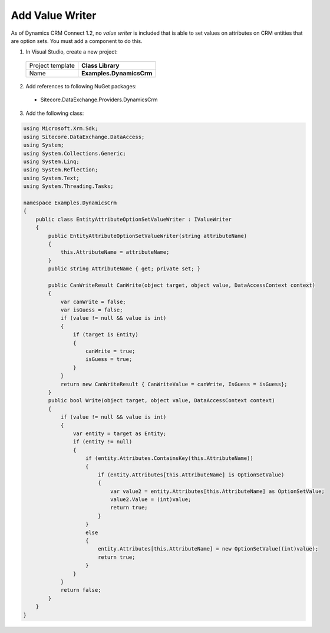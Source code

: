 Add Value Writer
==========================

As of Dynamics CRM Connect 1.2, no *value writer* is included that is 
able to set values on attributes on CRM entities that are option sets.
You must add a component to do this.

1.	In Visual Studio, create a new project:

    +-------------------+--------------------------+
    | Project template  | **Class Library**        |
    +-------------------+--------------------------+
    | Name              | **Examples.DynamicsCrm** |
    +-------------------+--------------------------+

2.	Add references to following NuGet packages:

    * Sitecore.DataExchange.Providers.DynamicsCrm

3.	Add the following class:

.. code-block:: c#

    using Microsoft.Xrm.Sdk;
    using Sitecore.DataExchange.DataAccess;
    using System;
    using System.Collections.Generic;
    using System.Linq;
    using System.Reflection;
    using System.Text;
    using System.Threading.Tasks;

    namespace Examples.DynamicsCrm
    {
        public class EntityAttributeOptionSetValueWriter : IValueWriter
        {
            public EntityAttributeOptionSetValueWriter(string attributeName)
            {
                this.AttributeName = attributeName;
            }
            public string AttributeName { get; private set; }

            public CanWriteResult CanWrite(object target, object value, DataAccessContext context)
            {
                var canWrite = false;
                var isGuess = false;
                if (value != null && value is int)
                {
                    if (target is Entity)
                    {
                        canWrite = true;
                        isGuess = true;
                    }
                }
                return new CanWriteResult { CanWriteValue = canWrite, IsGuess = isGuess};
            }
            public bool Write(object target, object value, DataAccessContext context)
            {
                if (value != null && value is int)
                {
                    var entity = target as Entity;
                    if (entity != null)
                    {
                        if (entity.Attributes.ContainsKey(this.AttributeName))
                        {
                            if (entity.Attributes[this.AttributeName] is OptionSetValue)
                            {
                                var value2 = entity.Attributes[this.AttributeName] as OptionSetValue;
                                value2.Value = (int)value;
                                return true;
                            }
                        }
                        else
                        {
                            entity.Attributes[this.AttributeName] = new OptionSetValue((int)value);
                            return true;
                        }
                    }
                }
                return false;
            }
        }
    }
